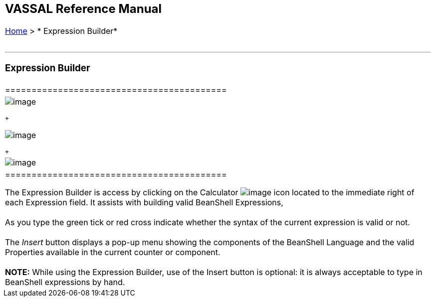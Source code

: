 [width="100%",cols="100%",]
|======================================================================================================================================================================================================================
a|
== VASSAL Reference Manual
[#top]

[.small]#<<index.adoc#toc,Home>> > * Expression Builder*# +
 +

a|

'''''

=== Expression Builder

[width="100%",cols="50%,50%",]
|==========================================
a|
image:images/ExpressionBuilder.png[image]

 +

image:images/ExpressionBuilder2.png[image]

 +

|image:images/ExpressionBuilder3.png[image]
|==========================================

The Expression Builder is access by clicking on the Calculator image:images/calculator.png[image] icon located to the immediate right of each Expression field. It assists with building valid BeanShell Expressions, +
 +
As you type the green tick or red cross indicate whether the syntax of the current expression is valid or not. +
 +
The _Insert_ button displays a pop-up menu showing the components of the BeanShell Language and the valid Properties available in the current counter or component. +
 +
*NOTE:* While using the Expression Builder, use of the Insert button is optional: it is always acceptable to type in BeanShell expressions by hand.

|======================================================================================================================================================================================================================
